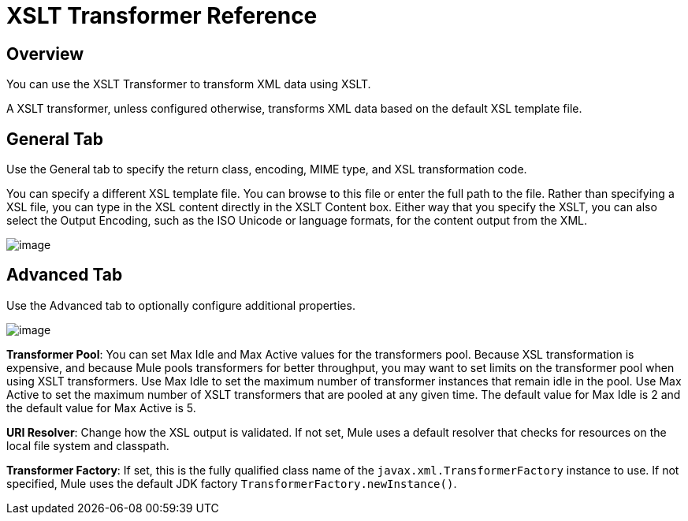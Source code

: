 = XSLT Transformer Reference

== Overview

You can use the XSLT Transformer to transform XML data using XSLT.

A XSLT transformer, unless configured otherwise, transforms XML data based on the default XSL template file.

== General Tab

Use the General tab to specify the return class, encoding, MIME type, and XSL transformation code.

You can specify a different XSL template file. You can browse to this file or enter the full path to the file. Rather than specifying a XSL file, you can type in the XSL content directly in the XSLT Content box. Either way that you specify the XSLT, you can also select the Output Encoding, such as the ISO Unicode or language formats, for the content output from the XML.

image:/documentation/download/attachments/122752204/XSLTGeneral.png?version=1&modificationDate=1420841403215[image]

== Advanced Tab

Use the Advanced tab to optionally configure additional properties.

image:/documentation/download/attachments/122752204/XSLTAdvanced.png?version=1&modificationDate=1420841550173[image] +

*Transformer Pool*: You can set Max Idle and Max Active values for the transformers pool. Because XSL transformation is expensive, and because Mule pools transformers for better throughput, you may want to set limits on the transformer pool when using XSLT transformers. Use Max Idle to set the maximum number of transformer instances that remain idle in the pool. Use Max Active to set the maximum number of XSLT transformers that are pooled at any given time. The default value for Max Idle is 2 and the default value for Max Active is 5.

*URI Resolver*: Change how the XSL output is validated. If not set, Mule uses a default resolver that checks for resources on the local file system and classpath.

*Transformer Factory*: If set, this is the fully qualified class name of the `javax.xml.TransformerFactory` instance to use. If not specified, Mule uses the default JDK factory `TransformerFactory.newInstance()`.
